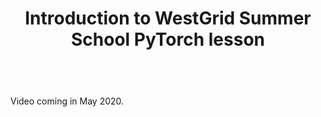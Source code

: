 #+title: Introduction to WestGrid Summer School PyTorch lesson
#+description: Video
#+colordes: #5c8a6f
#+slug: pt-01-intro
#+weight: 1

#+OPTIONS: toc:nil

#+BEGIN_export html
<br>
Video coming in May 2020.
<br>
#+END_export
